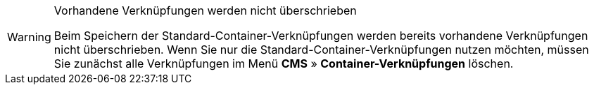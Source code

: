 [WARNING]
.Vorhandene Verknüpfungen werden nicht überschrieben
====
Beim Speichern der Standard-Container-Verknüpfungen werden bereits vorhandene Verknüpfungen nicht überschrieben. Wenn Sie nur die Standard-Container-Verknüpfungen nutzen möchten, müssen Sie zunächst alle Verknüpfungen im Menü *CMS* » *Container-Verknüpfungen* löschen.
====
